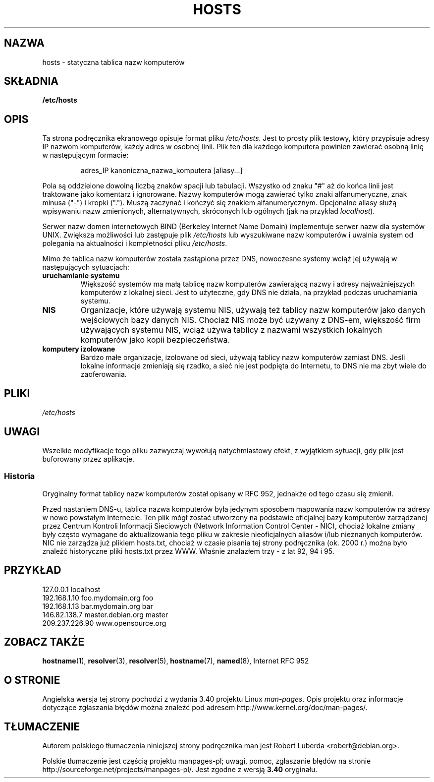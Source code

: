 .\" Hey, Emacs! This is an -*- nroff -*- source file.
.\" Copyright (c) 2000 Manoj Srivastava <srivasta@debian.org>
.\"
.\" This is free documentation; you can redistribute it and/or
.\" modify it under the terms of the GNU General Public License as
.\" published by the Free Software Foundation; either version 2 of
.\" the License, or (at your option) any later version.
.\"
.\" The GNU General Public License's references to "object code"
.\" and "executables" are to be interpreted as the output of any
.\" document formatting or typesetting system, including
.\" intermediate and printed output.
.\"
.\" This manual is distributed in the hope that it will be useful,
.\" but WITHOUT ANY WARRANTY; without even the implied warranty of
.\" MERCHANTABILITY or FITNESS FOR A PARTICULAR PURPOSE.  See the
.\" GNU General Public License for more details.
.\"
.\" You should have received a copy of the GNU General Public
.\" License along with this manual; if not, write to the Free
.\" Software Foundation, Inc., 675 Mass Ave, Cambridge, MA 02139,
.\" USA.
.\"
.\" Minor polishing, aeb
.\" Modified, 2002-06-16, Mike Coleman
.\"
.\"*******************************************************************
.\"
.\" This file was generated with po4a. Translate the source file.
.\"
.\"*******************************************************************
.\" This file is distributed under the same license as original manpage
.\" Copyright of the original manpage:
.\" Copyright © 2000 Manoj Srivastava (GPL-2+)
.\" Copyright © of Polish translation:
.\" Robert Luberda <robert@debian.org>, 2005, 2012.
.TH HOSTS 5 2002\-06\-16 Linux "Podręcznik programisty Linuksa"
.SH NAZWA
hosts \- statyczna tablica nazw komputerów
.SH SKŁADNIA
\fB/etc/hosts\fP
.SH OPIS
Ta strona podręcznika ekranowego opisuje format pliku \fI/etc/hosts\fP. Jest to
prosty plik testowy, który przypisuje adresy IP nazwom komputerów, każdy
adres w osobnej linii. Plik ten dla każdego komputera powinien zawierać
osobną linię w następującym formacie:
.RS
.PP
adres_IP kanoniczna_nazwa_komputera [aliasy...]
.RE
.PP
Pola są oddzielone dowolną liczbą znaków spacji lub tabulacji. Wszystko od
znaku "#" aż do końca linii jest traktowane jako komentarz i
ignorowane. Nazwy komputerów mogą zawierać tylko znaki alfanumeryczne, znak
minusa ("\-") i kropki ("."). Muszą zaczynać i kończyć się znakiem
alfanumerycznym. Opcjonalne aliasy służą wpisywaniu nazw zmienionych,
alternatywnych, skróconych lub ogólnych (jak na przykład \fIlocalhost\fP).
.PP
Serwer nazw domen internetowych BIND (Berkeley Internet Name Domain)
implementuje serwer nazw dla systemów UNIX. Zwiększa możliwości lub
zastępuje plik \fI/etc/hosts\fP lub wyszukiwane nazw komputerów i uwalnia
system od polegania na aktualności i kompletności pliku \fI/etc/hosts\fP.
.PP
Mimo że tablica nazw komputerów została zastąpiona przez DNS, nowoczesne
systemy wciąż jej używają w następujących sytuacjach:
.TP 
\fBuruchamianie systemu\fP
Większość systemów ma małą tablicę nazw komputerów zawierającą nazwy i
adresy najważniejszych komputerów z lokalnej sieci. Jest to użyteczne, gdy
DNS nie działa, na przykład podczas uruchamiania systemu.
.TP 
\fBNIS\fP
Organizacje, które używają systemu NIS, używają też tablicy nazw komputerów
jako danych wejściowych bazy danych NIS. Chociaż NIS może być używany z
DNS\-em, większość firm używających systemu NIS, wciąż używa tablicy z
nazwami wszystkich lokalnych komputerów jako kopii bezpieczeństwa.
.TP 
\fBkomputery izolowane\fP
Bardzo małe organizacje, izolowane od sieci, używają tablicy nazw komputerów
zamiast DNS. Jeśli lokalne informacje zmieniają się rzadko, a sieć nie jest
podpięta do Internetu, to DNS nie ma zbyt wiele do zaoferowania.
.SH PLIKI
\fI/etc/hosts\fP
.SH UWAGI
Wszelkie modyfikacje tego pliku zazwyczaj wywołują natychmiastowy efekt, z
wyjątkiem sytuacji, gdy plik jest buforowany przez aplikacje.
.SS Historia
Oryginalny format tablicy nazw komputerów został opisany w RFC\ 952,
jednakże od tego czasu się zmienił.

Przed nastaniem DNS\-u, tablica nazwa komputerów była jedynym sposobem
mapowania nazw komputerów na adresy w nowo powstałym Internecie. Ten plik
mógł zostać utworzony na podstawie oficjalnej bazy komputerów zarządzanej
przez Centrum Kontroli Informacji Sieciowych (Network Information Control
Center \- NIC), chociaż lokalne zmiany były często wymagane do aktualizowania
tego pliku w zakresie nieoficjalnych aliasów i/lub nieznanych
komputerów. NIC nie zarządza już plikiem hosts.txt, chociaż w czasie pisania
tej strony podręcznika (ok. 2000 r.) można było znaleźć historyczne pliki
hosts.txt przez WWW. Właśnie znalazłem trzy \- z lat 92, 94 i 95.
.SH PRZYKŁAD
.nf
127.0.0.1       localhost
192.168.1.10    foo.mydomain.org       foo
192.168.1.13    bar.mydomain.org       bar
146.82.138.7    master.debian.org      master
209.237.226.90  www.opensource.org
.fi
.SH "ZOBACZ TAKŻE"
.\" .SH AUTHOR
.\" This manual page was written by Manoj Srivastava <srivasta@debian.org>,
.\" for the Debian GNU/Linux system.
\fBhostname\fP(1), \fBresolver\fP(3), \fBresolver\fP(5), \fBhostname\fP(7), \fBnamed\fP(8),
Internet RFC\ 952
.SH "O STRONIE"
Angielska wersja tej strony pochodzi z wydania 3.40 projektu Linux
\fIman\-pages\fP. Opis projektu oraz informacje dotyczące zgłaszania błędów
można znaleźć pod adresem http://www.kernel.org/doc/man\-pages/.
.SH TŁUMACZENIE
Autorem polskiego tłumaczenia niniejszej strony podręcznika man jest
Robert Luberda <robert@debian.org>.
.PP
Polskie tłumaczenie jest częścią projektu manpages-pl; uwagi, pomoc, zgłaszanie błędów na stronie http://sourceforge.net/projects/manpages-pl/. Jest zgodne z wersją \fB 3.40 \fPoryginału.

